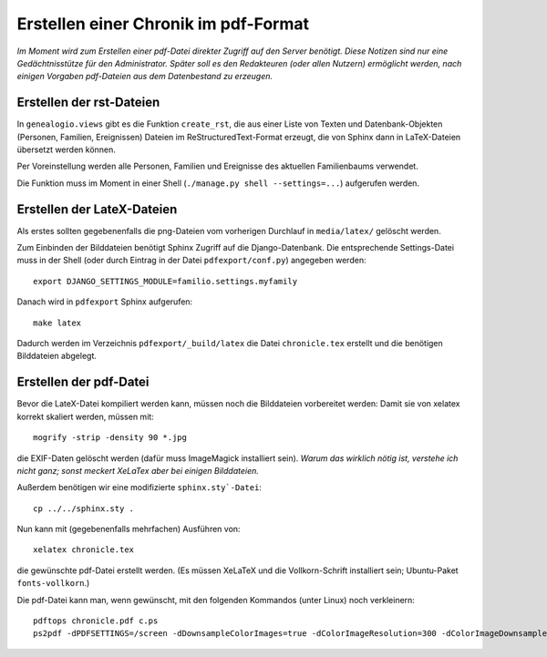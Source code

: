.. _pdfexport-chapter

=====================================
Erstellen einer Chronik im pdf-Format
=====================================

*Im Moment wird zum Erstellen einer pdf-Datei direkter Zugriff auf den Server benötigt. Diese Notizen sind nur eine Gedächtnisstütze für den Administrator.  Später soll es den Redakteuren (oder allen Nutzern) ermöglicht werden, nach einigen Vorgaben pdf-Dateien aus dem Datenbestand zu erzeugen.*

-------------------------
Erstellen der rst-Dateien
-------------------------

In ``genealogio.views`` gibt es die Funktion ``create_rst``, die aus einer Liste
von Texten und Datenbank-Objekten (Personen, Familien, Ereignissen) Dateien im
ReStructuredText-Format erzeugt, die von Sphinx dann in LaTeX-Dateien übersetzt
werden können.

Per Voreinstellung werden alle Personen, Familien und Ereignisse des aktuellen
Familienbaums verwendet.

Die Funktion muss im Moment in einer Shell (``./manage.py shell --settings=...``) aufgerufen werden.


---------------------------
Erstellen der LateX-Dateien
---------------------------

Als erstes sollten gegebenenfalls die png-Dateien vom vorherigen Durchlauf in
``media/latex/`` gelöscht werden.

Zum Einbinden der Bilddateien benötigt Sphinx Zugriff auf die Django-Datenbank.
Die entsprechende Settings-Datei muss in der Shell (oder durch Eintrag in der
Datei ``pdfexport/conf.py``) angegeben werden::

    export DJANGO_SETTINGS_MODULE=familio.settings.myfamily

Danach wird in ``pdfexport`` Sphinx aufgerufen::

    make latex

Dadurch werden im Verzeichnis ``pdfexport/_build/latex`` die Datei
``chronicle.tex`` erstellt und die benötigen Bilddateien abgelegt.

-----------------------
Erstellen der pdf-Datei
-----------------------

Bevor die LateX-Datei kompiliert werden kann, müssen noch die Bilddateien
vorbereitet werden: Damit sie von xelatex korrekt skaliert werden, müssen mit::

    mogrify -strip -density 90 *.jpg

die EXIF-Daten gelöscht werden (dafür muss ImageMagick installiert sein). *Warum
das wirklich nötig ist, verstehe ich nicht ganz; sonst meckert XeLaTex aber bei
einigen Bilddateien.*

Außerdem benötigen wir eine modifizierte ``sphinx.sty`-Datei``::

    cp ../../sphinx.sty .

Nun kann mit (gegebenenfalls mehrfachen) Ausführen von::

    xelatex chronicle.tex

die gewünschte pdf-Datei erstellt werden. (Es müssen XeLaTeX und die
Vollkorn-Schrift installiert sein; Ubuntu-Paket ``fonts-vollkorn``.)


Die pdf-Datei kann man, wenn gewünscht, mit den folgenden Kommandos (unter Linux) noch verkleinern::

    pdftops chronicle.pdf c.ps
    ps2pdf -dPDFSETTINGS=/screen -dDownsampleColorImages=true -dColorImageResolution=300 -dColorImageDownsampleType=/Bicubic c.ps chronicle_small.pdf

